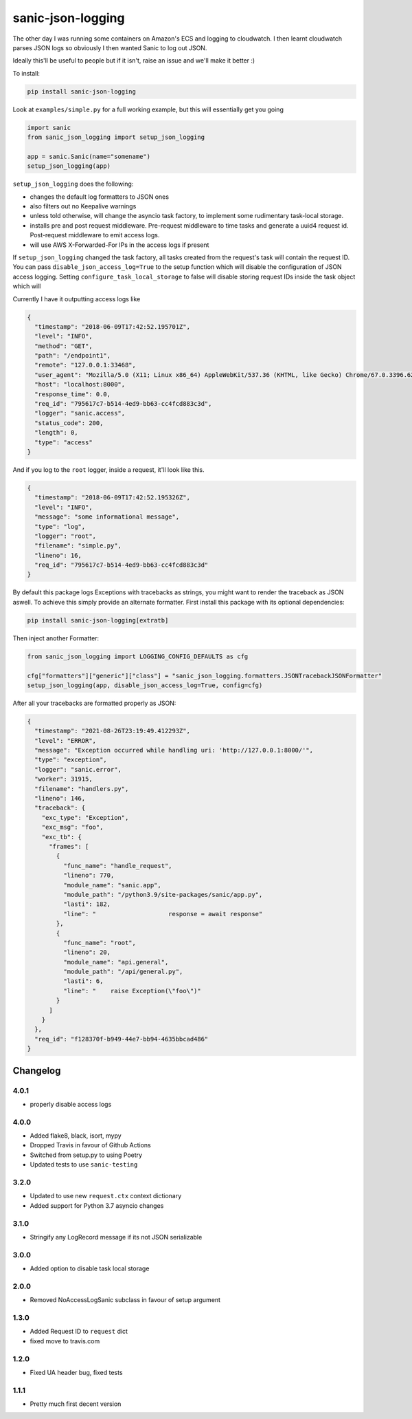 ==================
sanic-json-logging
==================

.. image:: https://img.shields.io/pypi/v/sanic-json-logging.svg
        :target: https://pypi.python.org/pypi/sanic-json-logging

.. image:: https://travis-ci.com/terrycain/sanic-json-logging.svg?branch=master
        :target: https://travis-ci.com/terrycain/sanic-json-logging

.. image:: https://codecov.io/gh/terrycain/sanic-json-logging/branch/master/graph/badge.svg
        :target: https://codecov.io/gh/terrycain/sanic-json-logging
        :alt: Code coverage

.. image:: https://pyup.io/repos/github/terrycain/sanic-json-logging/shield.svg
     :target: https://pyup.io/repos/github/terrycain/sanic-json-logging/
     :alt: Updates

The other day I was running some containers on Amazon's ECS and logging to cloudwatch. I then learnt cloudwatch parses JSON logs so
obviously I then wanted Sanic to log out JSON.

Ideally this'll be useful to people but if it isn't, raise an issue and we'll make it better :)

To install:

.. code-block:: bash

    pip install sanic-json-logging

Look at ``examples/simple.py`` for a full working example, but this will essentially get you going

.. code-block:: python

    import sanic
    from sanic_json_logging import setup_json_logging

    app = sanic.Sanic(name="somename")
    setup_json_logging(app)


``setup_json_logging`` does the following:

- changes the default log formatters to JSON ones
- also filters out no Keepalive warnings
- unless told otherwise, will change the asyncio task factory, to implement some rudimentary task-local storage.
- installs pre and post request middleware. Pre-request middleware to time tasks and generate a uuid4 request id. Post-request middleware to emit access logs.
- will use AWS X-Forwarded-For IPs in the access logs if present

If ``setup_json_logging`` changed the task factory, all tasks created from the request's task will contain the request ID.
You can pass ``disable_json_access_log=True`` to the setup function which will disable the configuration of JSON access logging.
Setting ``configure_task_local_storage`` to false will disable storing request IDs inside the task object which will

Currently I have it outputting access logs like

.. code-block:: json

    {
      "timestamp": "2018-06-09T17:42:52.195701Z",
      "level": "INFO",
      "method": "GET",
      "path": "/endpoint1",
      "remote": "127.0.0.1:33468",
      "user_agent": "Mozilla/5.0 (X11; Linux x86_64) AppleWebKit/537.36 (KHTML, like Gecko) Chrome/67.0.3396.62 Safari/537.36",
      "host": "localhost:8000",
      "response_time": 0.0,
      "req_id": "795617c7-b514-4ed9-bb63-cc4fcd883c3d",
      "logger": "sanic.access",
      "status_code": 200,
      "length": 0,
      "type": "access"
    }

And if you log to the ``root`` logger, inside a request, it'll look like this.

.. code-block:: json

    {
      "timestamp": "2018-06-09T17:42:52.195326Z",
      "level": "INFO",
      "message": "some informational message",
      "type": "log",
      "logger": "root",
      "filename": "simple.py",
      "lineno": 16,
      "req_id": "795617c7-b514-4ed9-bb63-cc4fcd883c3d"
    }

By default this package logs Exceptions with tracebacks as strings, you might want to render the traceback as JSON aswell. To achieve this simply provide an alternate formatter.
First install this package with its optional dependencies:

.. code-block:: bash

    pip install sanic-json-logging[extratb]

Then inject another Formatter:


.. code-block:: python

        from sanic_json_logging import LOGGING_CONFIG_DEFAULTS as cfg

        cfg["formatters"]["generic"]["class"] = "sanic_json_logging.formatters.JSONTracebackJSONFormatter"
        setup_json_logging(app, disable_json_access_log=True, config=cfg)

After all your tracebacks are formatted properly as JSON:

.. code-block:: json

  {
    "timestamp": "2021-08-26T23:19:49.412293Z",
    "level": "ERROR",
    "message": "Exception occurred while handling uri: 'http://127.0.0.1:8000/'",
    "type": "exception",
    "logger": "sanic.error",
    "worker": 31915,
    "filename": "handlers.py",
    "lineno": 146,
    "traceback": {
      "exc_type": "Exception",
      "exc_msg": "foo",
      "exc_tb": {
        "frames": [
          {
            "func_name": "handle_request",
            "lineno": 770,
            "module_name": "sanic.app",
            "module_path": "/python3.9/site-packages/sanic/app.py",
            "lasti": 182,
            "line": "                    response = await response"
          },
          {
            "func_name": "root",
            "lineno": 20,
            "module_name": "api.general",
            "module_path": "/api/general.py",
            "lasti": 6,
            "line": "    raise Exception(\"foo\")"
          }
        ]
      }
    },
    "req_id": "f128370f-b949-44e7-bb94-4635bbcad486"
  }


Changelog
---------

4.0.1
=====
* properly disable access logs

4.0.0
=====
* Added flake8, black, isort, mypy
* Dropped Travis in favour of Github Actions
* Switched from setup.py to using Poetry
* Updated tests to use ``sanic-testing``

3.2.0
=====
* Updated to use new ``request.ctx`` context dictionary
* Added support for Python 3.7 asyncio changes

3.1.0
=====
* Stringify any LogRecord message if its not JSON serializable

3.0.0
=====
* Added option to disable task local storage

2.0.0
=====
* Removed NoAccessLogSanic subclass in favour of setup argument

1.3.0
=====
* Added Request ID to ``request`` dict
* fixed move to travis.com

1.2.0
=====
* Fixed UA header bug, fixed tests

1.1.1
=====
* Pretty much first decent version
